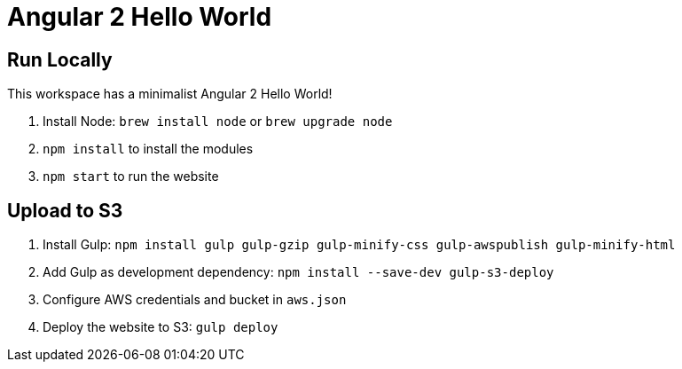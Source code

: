 = Angular 2 Hello World

== Run Locally

This workspace has a minimalist Angular 2 Hello World!

. Install Node: `brew install node` or `brew upgrade node`
. `npm install` to install the modules
. `npm start` to run the website

== Upload to S3

. Install Gulp: `npm install gulp gulp-gzip gulp-minify-css gulp-awspublish gulp-minify-html`
. Add Gulp as development dependency: `npm install --save-dev gulp-s3-deploy`
. Configure AWS credentials and bucket in `aws.json`
. Deploy the website to S3: `gulp deploy`

